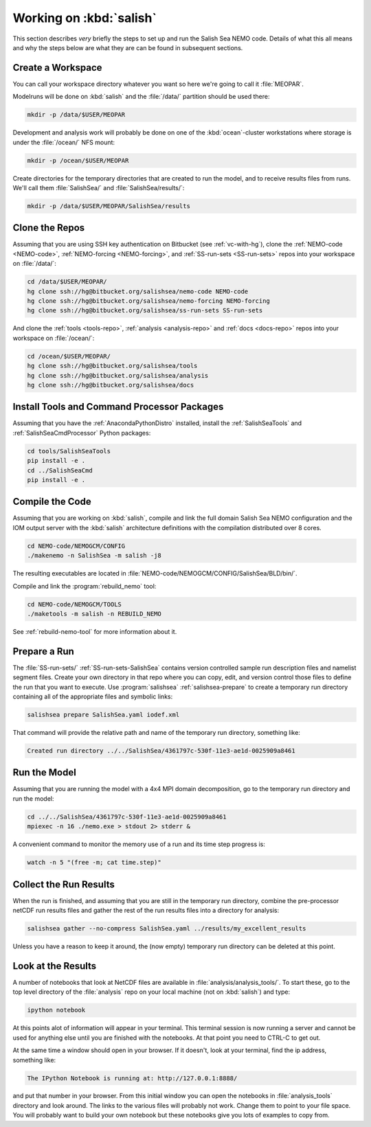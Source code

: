 .. _WorkingOnSalish:

************************
Working on :kbd:`salish`
************************

This section describes *very* briefly the steps to set up and run the Salish Sea NEMO code.
Details of what this all means and why the steps below are what they are can be found in subsequent sections.


Create a Workspace
==================

You can call your workspace directory whatever you want so here we're going to call it :file:`MEOPAR`.

Modelruns  will be done on :kbd:`salish` and the :file:`/data/` partition should be used there:

.. code-block:: bash

    mkdir -p /data/$USER/MEOPAR

Development and analysis work will probably be done on one of the :kbd:`ocean`-cluster workstations where storage is under the :file:`/ocean/` NFS mount:

.. code-block:: bash

    mkdir -p /ocean/$USER/MEOPAR

Create directories for the temporary directories that are created to run the model,
and to receive results files from runs.
We'll call them :file:`SalishSea/` and :file:`SalishSea/results/`:

.. code-block:: bash

    mkdir -p /data/$USER/MEOPAR/SalishSea/results


Clone the Repos
===============

Assuming that you are using SSH key authentication on Bitbucket
(see :ref:`vc-with-hg`),
clone the :ref:`NEMO-code <NEMO-code>`,
:ref:`NEMO-forcing <NEMO-forcing>`,
and :ref:`SS-run-sets <SS-run-sets>` repos into your workspace on :file:`/data/`:

.. code-block:: bash

    cd /data/$USER/MEOPAR/
    hg clone ssh://hg@bitbucket.org/salishsea/nemo-code NEMO-code
    hg clone ssh://hg@bitbucket.org/salishsea/nemo-forcing NEMO-forcing
    hg clone ssh://hg@bitbucket.org/salishsea/ss-run-sets SS-run-sets

And clone the :ref:`tools <tools-repo>`,
:ref:`analysis <analysis-repo>`
and :ref:`docs <docs-repo>` repos into your workspace on :file:`/ocean/`:

.. code-block:: bash

    cd /ocean/$USER/MEOPAR/
    hg clone ssh://hg@bitbucket.org/salishsea/tools
    hg clone ssh://hg@bitbucket.org/salishsea/analysis
    hg clone ssh://hg@bitbucket.org/salishsea/docs


Install Tools and Command Processor Packages
============================================

Assuming that you have the :ref:`AnacondaPythonDistro` installed,
install the :ref:`SalishSeaTools` and :ref:`SalishSeaCmdProcessor` Python packages:

.. code-block:: bash

    cd tools/SalishSeaTools
    pip install -e .
    cd ../SalishSeaCmd
    pip install -e .


Compile the Code
================

Assuming that you are working on :kbd:`salish`,
compile and link the full domain Salish Sea NEMO configuration and the IOM output server with the :kbd:`salish` architecture definitions with the compilation distributed over 8 cores.

.. code-block:: bash

    cd NEMO-code/NEMOGCM/CONFIG
    ./makenemo -n SalishSea -m salish -j8

The resulting executables are located in :file:`NEMO-code/NEMOGCM/CONFIG/SalishSea/BLD/bin/`.

Compile and link the :program:`rebuild_nemo` tool:

.. code-block:: bash

    cd NEMO-code/NEMOGCM/TOOLS
    ./maketools -m salish -n REBUILD_NEMO

See :ref:`rebuild-nemo-tool` for more information about it.


.. _PrepareRun:

Prepare a Run
=============

The :file:`SS-run-sets/` :ref:`SS-run-sets-SalishSea` contains version controlled sample run description files and namelist segment files.
Create your own directory in that repo where you can copy,
edit,
and version control those files to define the run that you want to execute.
Use :program:`salishsea` :ref:`salishsea-prepare` to create a temporary run directory containing all of the appropriate files and symbolic links:

.. code-block:: bash

    salishsea prepare SalishSea.yaml iodef.xml

That command will provide the relative path and name of the temporary run directory,
something like:

.. code-block:: bash

    Created run directory ../../SalishSea/4361797c-530f-11e3-ae1d-0025909a8461


Run the Model
=============

Assuming that you are running the model with a 4x4 MPI domain decomposition,
go to the temporary run directory and run the model:

.. code-block:: bash

    cd ../../SalishSea/4361797c-530f-11e3-ae1d-0025909a8461
    mpiexec -n 16 ./nemo.exe > stdout 2> stderr &

A convenient command to monitor the memory use of a run and its time step progress is:

.. code-block:: bash

    watch -n 5 "(free -m; cat time.step)"


Collect the Run Results
=======================

When the run is finished,
and assuming that you are still in the temporary run directory,
combine the pre-processor netCDF run results files and gather the rest of the run results files into a directory for analysis:

.. code-block:: bash

    salishsea gather --no-compress SalishSea.yaml ../results/my_excellent_results

Unless you have a reason to keep it around,
the
(now empty)
temporary run directory can be deleted at this point.


Look at the Results
===================

A number of notebooks that look at NetCDF files are available in :file:`analysis/analysis_tools/`.
To start these,
go to the top level directory of the :file:`analysis` repo on your local machine
(not on :kbd:`salish`) and type:

.. code-block:: bash

    ipython notebook

At this points alot of information will appear in your terminal.
This terminal session is now running a server and cannot be used for anything else until you are finished with the notebooks.
At that point you need to CTRL-C to get out.

At the same time a window should open in your browser.
If it doesn't,
look at your terminal,
find the ip address, something like:

.. code-block:: bash

    The IPython Notebook is running at: http://127.0.0.1:8888/

and put that number in your browser.
From this initial window you can open the notebooks in :file:`analysis_tools` directory and look around.
The links to the various files will probably not work.
Change them to point to your file space.
You will probably want to build your own notebook but these notebooks give you lots of examples to copy from.
